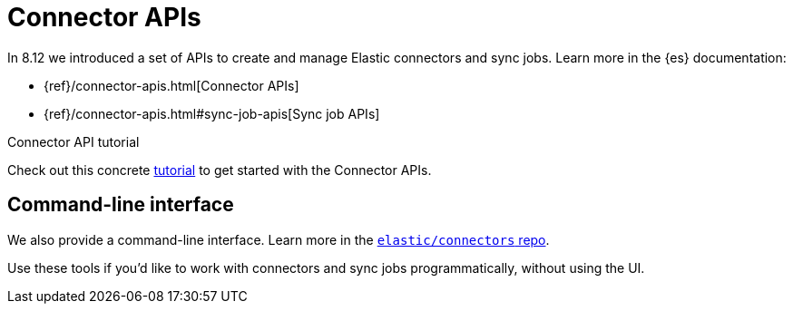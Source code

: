 [#connectors-apis]
= Connector APIs

In 8.12 we introduced a set of APIs to create and manage Elastic connectors and sync jobs.
Learn more in the {es} documentation:

* {ref}/connector-apis.html[Connector APIs]
* {ref}/connector-apis.html#sync-job-apis[Sync job APIs]

.Connector API tutorial
[sidebar]
--
Check out this concrete <<connectors-tutorial-api, tutorial>> to get started with the Connector APIs.
--

[discrete#connectors-apis-cli]
== Command-line interface

We also provide a command-line interface.
Learn more in the https://github.com/elastic/connectors/blob/main/docs/CLI.md[`elastic/connectors` repo].

Use these tools if you'd like to work with connectors and sync jobs programmatically, without using the UI.
